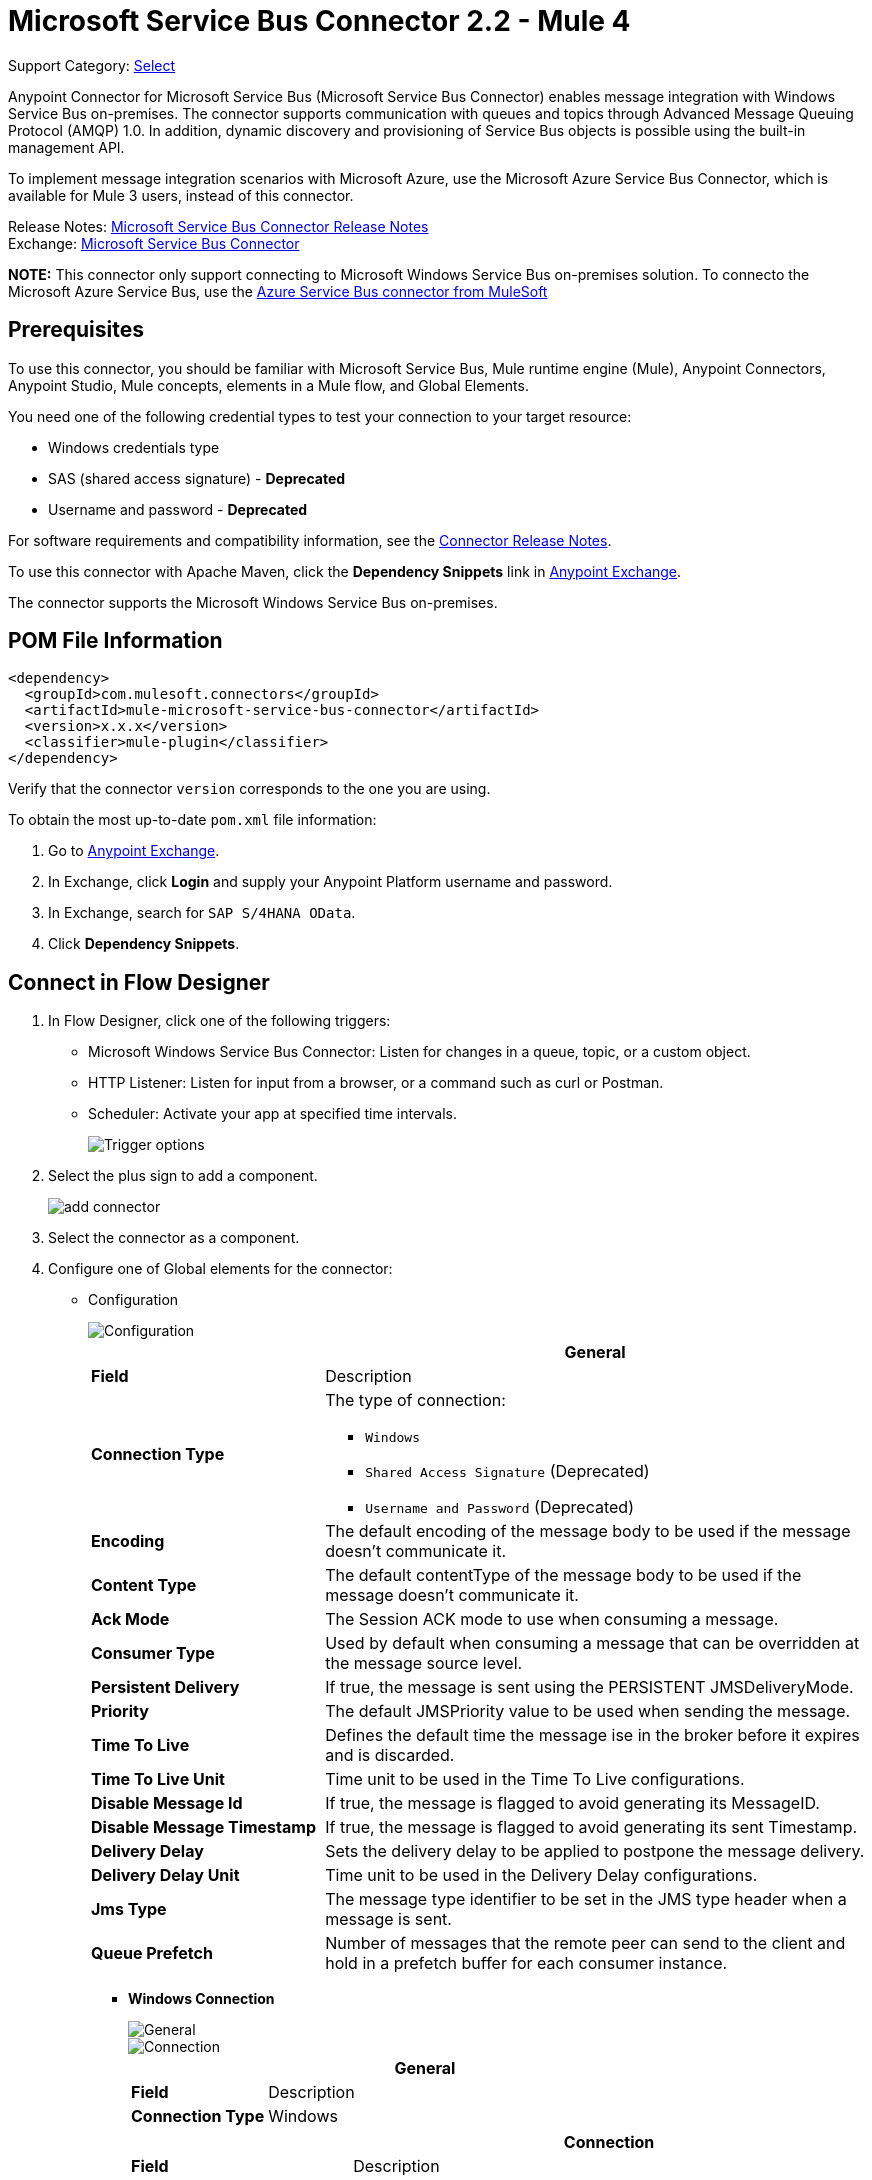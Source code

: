 = Microsoft Service Bus Connector 2.2 - Mule 4
:page-aliases: connectors::ms-service-bus/ms-service-bus-connector.adoc, connectors::ms-dynamics/ms-service-bus-connector.adoc

Support Category: https://www.mulesoft.com/legal/versioning-back-support-policy#anypoint-connectors[Select]

Anypoint Connector for Microsoft Service Bus (Microsoft Service Bus Connector) enables message integration with Windows Service Bus on-premises. The connector supports communication with queues and topics through Advanced Message Queuing Protocol (AMQP) 1.0. In addition, dynamic discovery and provisioning of Service Bus objects is possible using the built-in management API.

To implement message integration scenarios with Microsoft Azure, use the Microsoft Azure Service Bus Connector, which is available for Mule 3 users, instead of this connector.

Release Notes: xref:release-notes::connector/ms-service-bus-connector-release-notes-mule-4.adoc[Microsoft Service Bus Connector Release Notes] +
Exchange: https://www.mulesoft.com/exchange/com.mulesoft.connectors/mule-microsoft-service-bus-connector/[Microsoft Service Bus Connector]

**NOTE:** This connector only support connecting to Microsoft Windows Service Bus on-premises solution. To connecto the Microsoft Azure Service Bus, use the https://www.mulesoft.com/exchange/com.mulesoft.connectors/mule-azure-service-bus-connector[Azure Service Bus connector from MuleSoft]

== Prerequisites

To use this connector, you should be familiar with Microsoft Service Bus, Mule runtime engine (Mule), Anypoint Connectors, Anypoint Studio, Mule concepts, elements in a Mule flow, and Global Elements.

You need one of the following credential types to test your connection to your target resource:

* Windows credentials type
* SAS (shared access signature) - *Deprecated*
* Username and password  - *Deprecated*

For software requirements and compatibility
information, see the xref:release-notes::connector/ms-service-bus-connector-release-notes-mule-4.adoc[Connector Release Notes].

To use this connector with Apache Maven, click the *Dependency Snippets* link in https://www.mulesoft.com/exchange/com.mulesoft.connectors/mule-microsoft-service-bus-connector/[Anypoint Exchange].

The connector supports the Microsoft Windows Service Bus on-premises.

== POM File Information

[source,xml,linenums]
----
<dependency>
  <groupId>com.mulesoft.connectors</groupId>
  <artifactId>mule-microsoft-service-bus-connector</artifactId>
  <version>x.x.x</version>
  <classifier>mule-plugin</classifier>
</dependency>
----

Verify that the connector `version` corresponds to the one you are using.

To obtain the most up-to-date `pom.xml` file information:

. Go to https://www.mulesoft.com/exchange/[Anypoint Exchange].
. In Exchange, click *Login* and supply your Anypoint Platform username and password.
. In Exchange, search for `SAP S/4HANA OData`.
. Click *Dependency Snippets*.

[[connect-in-flow-designer]]
== Connect in Flow Designer

. In Flow Designer, click one of the following triggers:
* Microsoft Windows Service Bus Connector: Listen for changes in a queue, topic, or a custom object.
* HTTP Listener: Listen for input from a browser, or a command such as curl or Postman.
* Scheduler: Activate your app at specified time intervals.
+
image::ms-service-bus-trigger.png[Trigger options]
+
. Select the plus sign to add a component.
+
image::ms-service-bus-plus-sign.png[add connector]
+
. Select the connector as a component.
. Configure one of Global elements for the connector:
+
** Configuration
+
image::ms-service-bus-config.png[Configuration]
+
[%header,cols="30s,70a"]
|===
| | General
|Field |Description
|Connection Type a| The type of connection:

* `Windows`
* `Shared Access Signature` (Deprecated)
* `Username and Password` (Deprecated)

|Encoding | The default encoding of the message body to be used if the message doesn't communicate it.
|Content Type | The default contentType of the message body to be used if the message doesn't communicate it.
|Ack Mode | The Session ACK mode to use when consuming a message.
|Consumer Type | Used by default when consuming a message that can be overridden at the message source level.
|Persistent Delivery | If true, the message is sent using the PERSISTENT JMSDeliveryMode.
|Priority | The default JMSPriority value to be used when sending the message.
|Time To Live | Defines the default time the message ise in the broker before it expires and is discarded.
|Time To Live Unit | Time unit to be used in the Time To Live configurations.
|Disable Message Id | If true, the message is flagged to avoid generating its MessageID.
|Disable Message Timestamp | If true, the message is flagged to avoid generating its sent Timestamp.
|Delivery Delay | Sets the delivery delay to be applied to postpone the message delivery.
|Delivery Delay Unit | Time unit to be used in the Delivery Delay configurations.
|Jms Type | The message type identifier to be set in the JMS type header when a message is sent.
|Queue Prefetch | Number of messages that the remote peer can send to the client and hold in a prefetch buffer for each consumer instance.
|===
+
* *Windows Connection*
+
image::ms-service-bus-windows-2.png[General]
+
image::ms-service-bus-windows-1.png[Connection]
+
[%header,cols="30s,70a"]
|===
| | General
|Field |Description
|Connection Type | Windows

|===
+
[%header,cols="30s,70a"]
|===
| | Connection
|Field |Description
|Service Namespace |Enter the name of the service namespace to address Service Bus resources within your application.
|Username |Enter the user to use for authentication.
|Password |Enter the password of the user.
|Fully Qualified Domain Name |Enter the fully qualified domain name of your Windows Service Bus server
|Port |Enter the server port number.
|Disable SSL Certificate Validation |If you are using a self-signed SSL certificate, select this check box.
|Skip connectivity test |In case you have limited access to Windows Service Bus resources and you want to skip the connectivity test performed at startup you need to set this setting to true.
|===

=== Connector-Specific Input Source

Microsoft Service Bus Connector has one connector-specific input source (trigger) named `Listener`. To configure this input source in Flow Designer:

. Click the trigger card for the *Listener* trigger.
. In the *Reply To* section, enter the destination for the message.
. In the *Destination information* section, select a value for the *Destination Type* field to indicate whether the trigger listens for new or modified queues, topics, or a custom destination type.
. Enter values for these parameters:
+
[%header,cols="30s,70a"]
|===
|Field |Description
|Source Type | Indicates whether to retrieve messages from a queue or topic
|Destination | Name of the destination queue, topic, or custom destination type from which messages are retrieved
|Subscription | Name of the subscription to use when subscribing to topics. If the destination is a queue, select `NONE`.
|===
. Optionally enter values for the other parameters.


=== Add the Connector in Studio

. In Studio, create a Mule project.
. In the Mule Palette view, click *(X) Search in Exchange*.
. In *Add Modules to Project*, type `service bus` in the search field.
. Click this connector's name in *Available modules*.
. Click *Add*.
. Click *Finish*.

=== Configure in Studio

. Drag a connector's operation to the Studio Canvas.
. Configure the Global element for the connector.
+
Configuration values for each Connection type are the same as in the <<connect-in-flow-designer,Connect in Flow Designer>> section.

image::ms-service-bus-studio-1.png[General]

== Get Queue List Use Case

This use case retrieves a list of existing queues in a specific namespace. It returns the list in JSON format.

image::ms-service-bus-flow.png[General]

. Create a new Mule application in Studio and select *HTTP > Listener* as a source in the new flow.
. Add a new HTTP Listener configuration global element:
+
. Specify the Host and Port parameters with the following values:
+
[%header,cols="30s,70a"]
|===
|Parameter |Value
|Host |0.0.0.0
|Port |8081
|===
+
. Click *Save*.
. Assign the new global configuration to HTTP Listener.
. Complete the HTTP Listener path with the value `/servicebus`.
. Drag a new Service Bus component operation into the flow.
. Configure the Service Bus connector global element with its environment values.
. Add a transform message before the connector and add an output like this:
+
[source,dataweave,linenums]
----
%dw 2.0
output application/json
---
payload
----
+
. Save and run the project as a Mule application.
+
To test the app, navigate to `+http://127.0.0.1:8081/servicebus+`.

XML flow:

[source,xml,linenums]
----
<?xml version="1.0" encoding="UTF-8"?>

<mule xmlns:ee="http://www.mulesoft.org/schema/mule/ee/core"
xmlns:servicebus="http://www.mulesoft.org/schema/mule/servicebus"
	xmlns:http="http://www.mulesoft.org/schema/mule/http"
	xmlns="http://www.mulesoft.org/schema/mule/core"
	xmlns:doc="http://www.mulesoft.org/schema/mule/documentation"
	xmlns:xsi="http://www.w3.org/2001/XMLSchema-instance"
	xsi:schemaLocation="http://www.mulesoft.org/schema/mule/core
	http://www.mulesoft.org/schema/mule/core/current/mule.xsd
http://www.mulesoft.org/schema/mule/http
http://www.mulesoft.org/schema/mule/http/current/mule-http.xsd
http://www.mulesoft.org/schema/mule/servicebus
http://www.mulesoft.org/schema/mule/servicebus/current/mule-servicebus.xsd
http://www.mulesoft.org/schema/mule/ee/core
http://www.mulesoft.org/schema/mule/ee/core/current/mule-ee.xsd">
	<configuration-properties file="mule-app.properties" />
	<http:listener-config name="HTTP_Listener_config" doc:name="HTTP Listener config" >
		<http:listener-connection host="0.0.0.0" port="8081" />
	</http:listener-config>
	<servicebus:config name="Servicebus_Config" doc:name="Servicebus Config" >
		<servicebus:windows-connection
		namespace="${config.namespace}"
		username="${config.username}"
		password="${config.password}"
		fqdn="${config.fqdn}" />
	</servicebus:config>
	<flow name="servicebusFlow">
		<http:listener doc:name="Listener" config-ref="HTTP_Listener_config"
		path="/servicebus"/>
		<servicebus:queues-list doc:name="Queues list" config-ref="Servicebus_Config"/>
		<ee:transform doc:name="Object to JSON">
			<ee:message >
				<ee:set-payload ><![CDATA[%dw 2.0
output application/json
---
payload]]></ee:set-payload>
			</ee:message>
		</ee:transform>
	</flow>
</mule>
----

== Service Bus Authentication

For sending and receiving messages through Microsoft Service Bus Connector, the authentication is performed through AMQP.

For the REST Management API, the authentication scheme differs based on the Microsoft Service Bus version. Windows Service Bus uses OAuth.

[NOTE]
Windows Service Bus uses a self-signed SSL certificate to secure the communication using AMQP and HTTPS. The connector won’t run if this certificate is not locally imported in the box running Mule, unless the *Ignore SSL warning* check is enabled.

To enable the SSL checks, follow these steps to import the certificate:

. Use the PowerShell cmdlet https://msdn.microsoft.com/library/azure/jj248762%28v=azure.10%29.aspx[Get-SBAutoGeneratedCA] to download the certificate locally in the machine running the Windows Service Bus. +
For this example, the certificate file is exported to `%temp%\AutoGeneratedCA.cer`.
. Running as Administrator, go to `%programfiles%\Java\jre7`. +
you must be running as Administrator to perform a certificate import with `Keytool.exe`. 
. Verify that the `bin\keytool.exe` tool and `lib\security\cacerts` exists. 
. Enter the following command: +
`bin\keytool.exe –list –keystore lib\security\cacerts`
. Import the autogenerated Service Bus certificate by running the following command: +  `bin\keytool.exe –importcert –alias AppServerGeneratedSBCA –file %temp%\AutoGeneratedCA.cer –keystore lib\security\cacerts –v`
. Enter the password when prompted (the default is “changeit”).  +
If you don't know the password, you can't perform the import.  
. When the tool asks you whether to trust the certificate, enter `Y` (Yes).

== Using Restricted Access Policies

If you have restricted access to your resources, such as having a security policy with permissions at the resource level, the connector cannot perform the connectivity test when it starts because the connectivity test targets the root level of your namespace, which might be forbidden due to the customized policy applied to the `shared access key`. For these scenarios, skip the connectivity test with the configuration option available for this purpose, otherwise, the connector fails to start.  

[log-requests-responses]]
== Log Requests and Responses

To log requests and responses when using the connector, configure a logger by adding this line to the `Loggers` element of the `log4j2.xml` configuration file for the Mule app:

[source,xml,linenums]
----
<AsyncLogger name="org.springframework.web.client"
   level="DEBUG"/>
----

The following example shows the `Loggers` element with the `AsyncLogger` line added:

[source,xml,linenums]
----
<?xml version="1.0" encoding="UTF-8"?>
<Configuration status="WARN">
	<Appenders>
	    <Console name="Console" target="SYSTEM_OUT">
	    	<PatternLayout pattern="%d{HH:mm:ss.SSS} [%t] %-5level %logger{36} - %msg%n"/>
		</Console>
	</Appenders>
	<Loggers>
		<AsyncLogger name="org.springframework.web.client" level="DEBUG" additivity="false">
			<appender-ref ref="Console" level="debug"/>
		</AsyncLogger>
	</Loggers>
</Configuration>
----

You can view the app log  as follows:

* If you’re running the app from the Anypoint Platform, the output is visible in the Anypoint Studio console window.

* If you’re running the app using Mule from the command line, the app log is visible in your OS console.

Unless the log file path was customized in the app’s log file (`log4j2.xml`), you can also view the app log in this default location:

`MULE_HOME/logs/<app-name>.log`

For more information about the app log, see xref:mule-runtime::logging-in-mule.adoc[Configuring Logging].

== Windows Service Bus AMQP Use Case

This use case contains the following flows that send and receive messages for topics and queues:

* `load-http-form-flow`
+
Provides a web form for entering the parameters for messages.
+
* `topic-endpoint-flow`
+
Receives messages through the `load-http-form-flow`, stores each message as the payload, converts each message to a Java object, and sends each message to the destination topic.
+
* `queue-endpoint-flow`
+
Receives messages through the `load-http-form-flow`, stores each message as the payload, converts each message to a Java object, and sends each message to the destination queue.
+
* `queue-receive-flow`
+
Listens for, receives, and logs messages from the specified queue.
+
* `topic-receive-flow`
+
Listens for, receives, and logs messages from the specified topic.

image::ms-service-bus-demo-1.png[Studio 7 flows for the Windows Service Bus AMQP demo]

XML for this flow:

[source,xml,linenums]
----
<?xml version="1.0" encoding="UTF-8"?>

<mule xmlns:ee="http://www.mulesoft.org/schema/mule/ee/core"
xmlns:servicebus="http://www.mulesoft.org/schema/mule/servicebus"
xmlns:http="http://www.mulesoft.org/schema/mule/http"
xmlns="http://www.mulesoft.org/schema/mule/core"
xmlns:doc="http://www.mulesoft.org/schema/mule/documentation"
xmlns:xsi="http://www.w3.org/2001/XMLSchema-instance"
xsi:schemaLocation="http://www.mulesoft.org/schema/mule/core
http://www.mulesoft.org/schema/mule/core/current/mule.xsd
http://www.mulesoft.org/schema/mule/http
http://www.mulesoft.org/schema/mule/http/current/mule-http.xsd
http://www.mulesoft.org/schema/mule/servicebus
http://www.mulesoft.org/schema/mule/servicebus/current/mule-servicebus.xsd
http://www.mulesoft.org/schema/mule/ee/core
http://www.mulesoft.org/schema/mule/ee/core/current/mule-ee.xsd">
	<configuration-properties file="mule-app.properties" doc:name="Configuration properties"/>
	<http:listener-config name="HTTP_Listener_config" doc:name="HTTP Listener config">
		<http:listener-connection host="0.0.0.0" port="8081" />
	</http:listener-config>
	<servicebus:config name="Microsoft_Service_Bus_Config" doc:name="Microsoft Service Bus Config">
		<servicebus:windows-connection
			namespace="${windows.namespace}"
			username="${windows.username}"
			password="${windows.password}"
			fqdn="${windows.fqdn}"
			port="${windows.port}"/>
	</servicebus:config>
	<flow name="load-http-form-flow">
		<http:listener doc:name="Root Endpoint" config-ref="HTTP_Listener_config"
			path="/" />
		<parse-template doc:name="Web Form" location="form.html" />
	</flow>
	<flow name="queue-endpoint-flow">
		<http:listener doc:name="Queue Endpoint" config-ref="HTTP_Listener_config"
			path="/pushMessageQueue" />
		<ee:transform doc:name="Convert Payload to Java Object">
			<ee:message>
				<ee:set-payload><![CDATA[%dw 2.0
output application/java
---
payload]]></ee:set-payload>
			</ee:message>
		</ee:transform>
		<servicebus:queue-send doc:name="Queue send" config-ref="Microsoft_Service_Bus_Config"
			destinationQueue="#[payload.queue]">
			<servicebus:message >
				<servicebus:body ><![CDATA[#[payload.message]]]></servicebus:body>
			</servicebus:message>
		</servicebus:queue-send>
	</flow>
	<flow name="topic-endpoint-flow">
		<http:listener doc:name="Topic Endpoint" config-ref="HTTP_Listener_config"
			path="/pushMessageTopic"/>
		<ee:transform doc:name="Convert Payload to Java Object">
			<ee:message >
				<ee:set-payload ><![CDATA[%dw 2.0
output application/java
---
payload]]></ee:set-payload>
			</ee:message>
		</ee:transform>
		<servicebus:topic-send doc:name="Topic send" config-ref="Microsoft_Service_Bus_Config"
			destinationTopic="#[payload.topic]"
			transactionalAction="NOT_SUPPORTED"
			sendCorrelationId="AUTO">
			<servicebus:message >
				<servicebus:body ><![CDATA[#[payload.message]]]></servicebus:body>
			</servicebus:message>
		</servicebus:topic-send>
	</flow>
	<flow name="queue-receive-flow">
		<servicebus:listener
			sourceType="Queue"
			destination="${queue.name}"
			doc:name="Queue receive"
			config-ref="Microsoft_Service_Bus_Config"
			ackMode="AUTO" subscription="NONE"
			numberOfConsumers="1"/>
		<logger level="INFO" doc:name="Log the message" message="#[payload]"/>
	</flow>
	<flow name="topic-receive-flow">
		<servicebus:listener sourceType="Topic" doc:name="Topic receive"
			config-ref="Microsoft_Service_Bus_Config"
			ackMode="AUTO" destination="${topic.name}"
			subscription="${subscription.name}"/>
		<logger level="INFO" doc:name="Log the message" message="#[payload]"/>
	</flow>
</mule>
----

== Windows Service Bus Management Use Case

This use case contains flows that create topics, subscriptions, and rules:

* `service-bus-management-demoFlow`
+
Creates a topic by following these steps:

. Creates the topic description as specified and stores it as the payload.
. Creates the topic using the stored configuration from the previous step and the topic namespace, obtained from variable `topic.name`.
. Converts the newly created topic to a JSON object.
. Logs the JSON object.
+
* `service-bus-management-demoFlow1`
+
Creates a subscription by following these steps:

. Creates the subscription description as specified and stores it as the payload.
. Creates the subscription using the stored configuration from the previous step, the subscription name from the variable `subscription.name`, and the topic name from the variable `topic.name`.
. Converts the newly created subscription to a JSON object.
. Logs the JSON object.
+
* `service-bus-management-demoFlow2`
+
Creates a rule by following these steps:

. Creates a rule with the specified configuration and stores it as the payload.
. Creates the rule using the stored configuration from the previous step, the rule name from the variable `rule.name`, the subscription name from the variable `subscription.name`, and the topic name from the variable `topic.name`.
. Converts the newly created rule to a JSON object.
. Logs the JSON object.

image::ms-service-bus-demo-2.png[Service Bus Management Studio 7 Flow]

XML flow:

[source,xml,linenums]
----
<?xml version="1.0" encoding="UTF-8"?>

<mule xmlns:ee="http://www.mulesoft.org/schema/mule/ee/core"
xmlns:servicebus="http://www.mulesoft.org/schema/mule/servicebus"
	xmlns:http="http://www.mulesoft.org/schema/mule/http"
	xmlns="http://www.mulesoft.org/schema/mule/core"
	xmlns:doc="http://www.mulesoft.org/schema/mule/documentation"
	xmlns:xsi="http://www.w3.org/2001/XMLSchema-instance"
	xsi:schemaLocation="http://www.mulesoft.org/schema/mule/core
	http://www.mulesoft.org/schema/mule/core/current/mule.xsd
http://www.mulesoft.org/schema/mule/http
http://www.mulesoft.org/schema/mule/http/current/mule-http.xsd
http://www.mulesoft.org/schema/mule/servicebus
http://www.mulesoft.org/schema/mule/servicebus/current/mule-servicebus.xsd
http://www.mulesoft.org/schema/mule/ee/core
http://www.mulesoft.org/schema/mule/ee/core/current/mule-ee.xsd">
	<configuration-properties file="mule-app.properties"
	doc:name="Configuration properties"/>
	<http:listener-config name="HTTP_Listener_config"
	doc:name="HTTP Listener config">
		<http:listener-connection host="0.0.0.0" port="8081" />
	</http:listener-config>
	<servicebus:config name="Microsoft_Service_Bus_Config" doc:name="Microsoft Service Bus Config">
		<servicebus:windows-connection
			namespace="${windows.namespace}"
			username="${windows.username}"
			password="${windows.password}"
			fqdn="${windows.fqdn}"
			port="${windows.port}"/>
	</servicebus:config>
	<flow name="service-bus-management-demoFlow">
		<http:listener doc:name="Topic Create Endpoint"
		config-ref="HTTP_Listener_config"
		path="/topic"/>
		<ee:transform doc:name="Set ServiceBusTopicDescription">
			<ee:message >
				<ee:set-payload ><![CDATA[%dw 2.0
output application/java
---
{
	defaultMessageTimeToLive: "P10675199DT2H48M5.4775807S",
	duplicateDetectionHistoryTimeWindow: "PT10M",
	enableBatchedOperations: false,
	maxSizeInMegabytes: 1024,
	requiresDuplicateDetection: false,
	sizeInBytes: null
} as Object {
	class : "com.mulesoft.connectors.microsoft.servicebus.extension.api.entity.ServiceBusTopicDescription"
}]]></ee:set-payload>
			</ee:message>
		</ee:transform>
		<servicebus:topic-create doc:name="Topic create"
		config-ref="Microsoft_Service_Bus_Config"
		topicPath="${topic.name}">
		</servicebus:topic-create>
		<ee:transform doc:name="Object to Json">
			<ee:message >
				<ee:set-payload ><![CDATA[%dw 2.0
output application/json
---
{
	author: payload.author,
	id: payload.id,
	title: payload.title
}]]></ee:set-payload>
			</ee:message>
		</ee:transform>
		<logger level="INFO" doc:name="Logger" message="#[payload]"/>
	</flow>
	<flow name="service-bus-management-demoFlow1">
		<http:listener doc:name="Subscription Create Endpoint"
		config-ref="HTTP_Listener_config"
		path="/subscription"/>
		<ee:transform doc:name="Set ServiceBusSubscriptionDescription">
			<ee:message >
				<ee:set-payload ><![CDATA[%dw 2.0
output application/java
---
{
	lockDuration: "PT4M",
	requiresSession: false,
	deadLetteringOnMessageExpiration: false,
	deadLetteringOnFilterEvaluationExceptions: null,
	enableBatchedOperations: false,
	defaultMessageTimeToLive: "P10675199DT2H48M5.4775807S",
	maxDeliveryCount: null
} as Object {
	class : "com.mulesoft.connectors.microsoft.servicebus.extension.api.entity.ServiceBusSubscriptionDescription"
}]]></ee:set-payload>
			</ee:message>
		</ee:transform>
		<servicebus:subscription-create
		topicPath="${topic.name}"
		doc:name="Subscription create"
		config-ref="Microsoft_Service_Bus_Config"
		subscriptionPath="${subscription.name}"/>
		<ee:transform doc:name="Object to Json">
			<ee:message >
				<ee:set-payload ><![CDATA[%dw 2.0
output application/json
---
{
	linik: payload.link,
	id: payload.id,
	title: payload.title
}]]></ee:set-payload>
			</ee:message>
		</ee:transform>
		<logger level="INFO" doc:name="Logger" message="#[payload]"/>
	</flow>
	<flow name="service-bus-management-demoFlow2">
		<http:listener doc:name="Rule Create Endpoint"
		config-ref="HTTP_Listener_config"
		path="/rule"/>
		<ee:transform doc:name="Set ServiceBusRuleDescription">
			<ee:message >
				<ee:set-payload ><![CDATA[%dw 2.0
output application/java
---
{
	action: {
		sqlExpression: "set MyProperty2 = 'ABC'",
		"type": "SqlRuleAction"
	},
	filter: {
		correlationId: null,
		sqlExpression: "property1 = 'ok'",
		"type": "SqlFilter"
	}
} as Object {
	class : "com.mulesoft.connectors.microsoft.servicebus.extension.api.entity.ServiceBusRuleDescription"
}]]></ee:set-payload>
			</ee:message>
		</ee:transform>
		<servicebus:rule-create topicPath="${topic.name}" doc:name="Rule create"
		config-ref="Microsoft_Service_Bus_Config" rulePath="${rule.name}"
		subscriptionPath="${subscription.name}"/>
		<ee:transform doc:name="Object to Json">
			<ee:message >
				<ee:set-payload ><![CDATA[%dw 2.0
output application/json
---
{
	link: payload.link,
	id: payload.id,
	title: payload.title
}]]></ee:set-payload>
			</ee:message>
		</ee:transform>
		<logger level="INFO" doc:name="Logger" message="#[payload]"/>
	</flow>
</mule>
----

== See Also

* xref:connectors::introduction/introduction-to-anypoint-connectors.adoc[Introduction to Anypoint Connectors]
* xref:connectors::introduction/intro-use-exchange.adoc[Use Exchange to Discover Connectors, Templates, and Examples]
* https://www.mulesoft.com/exchange/com.mulesoft.connectors/mule-microsoft-service-bus-connector/[Microsoft Service Bus Connector on Exchange]
* https://help.mulesoft.com[MuleSoft Help Center]
